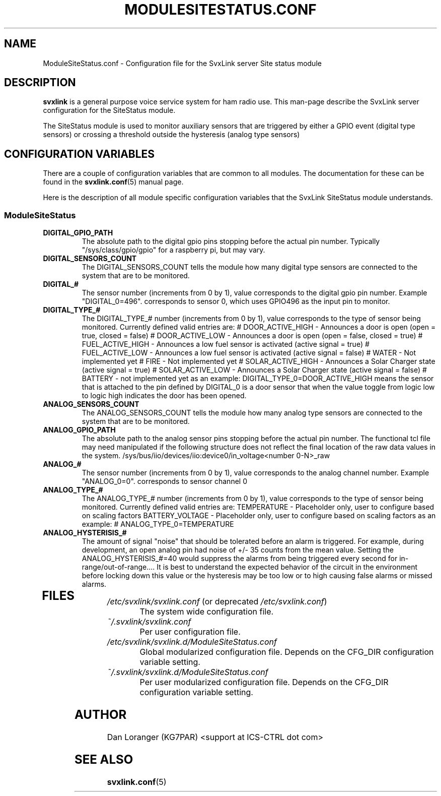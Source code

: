 .TH MODULESITESTATUS.CONF 5 "FEB 2018" Linux "File Formats"
.
.SH NAME
.
ModuleSiteStatus.conf \- Configuration file for the SvxLink server
Site status module
.
.SH DESCRIPTION
.
.B svxlink
is a general purpose voice service system for ham radio use. This man-page
describe the SvxLink server configuration for the SiteStatus module.
.P
The SiteStatus module is used to monitor auxiliary sensors that are 
triggered by either a GPIO event (digital type sensors) or crossing a threshold
outside the hysteresis (analog type sensors)
.
.SH CONFIGURATION VARIABLES
.
There are a couple of configuration variables that are common to all modules.
The documentation for these can be found in the
.BR svxlink.conf (5)
manual page.
.P
Here is the description of all module specific configuration
variables that the SvxLink SiteStatus module understands.
.
.SS ModuleSiteStatus
.
.TP
.B DIGITAL_GPIO_PATH
The absolute path to the digital gpio pins stopping before the actual pin number.
Typically "/sys/class/gpio/gpio" for a raspberry pi, but may vary.
.TP
.B DIGITAL_SENSORS_COUNT
The DIGITAL_SENSORS_COUNT tells the module how many digital type sensors are connected
to the system that are to be monitored.
.TP
.B DIGITAL_#
The sensor number (increments from 0 by 1), value corresponds to the digital gpio pin
number.  Example "DIGITAL_0=496". corresponds to sensor 0, which uses GPIO496 as the
input pin to monitor.
.TP
.B DIGITAL_TYPE_#
The DIGITAL_TYPE_# number (increments from 0 by 1), value corresponds to the type of
sensor being monitored. Currently defined valid entries are:
# DOOR_ACTIVE_HIGH - Announces a door is open (open = true, closed = false)
# DOOR_ACTIVE_LOW - Announces a door is open (open = false, closed = true)
# FUEL_ACTIVE_HIGH - Announces a low fuel sensor is activated (active signal = true) 
# FUEL_ACTIVE_LOW - Announces a low fuel sensor is activated (active signal = false) 
# WATER - Not implemented yet
# FIRE - Not implemented yet
# SOLAR_ACTIVE_HIGH - Announces a Solar Charger state (active signal = true)
# SOLAR_ACTIVE_LOW - Announces a Solar Charger state (active signal = false)
# BATTERY - not implemented yet
as an example:
DIGITAL_TYPE_0=DOOR_ACTIVE_HIGH
means the sensor that is attached to the pin defined by DIGITAL_0 is a door sensor
that when the value toggle from logic low to logic high indicates the door has been
opened.
.TP
.B ANALOG_SENSORS_COUNT
The ANALOG_SENSORS_COUNT tells the module how many analog type sensors are connected
to the system that are to be monitored.
.TP
.B ANALOG_GPIO_PATH
The absolute path to the analog sensor pins stopping before the actual pin number. The 
functional tcl file may need manipulated if the following structure does not reflect
the final location of the raw data values in the system.
/sys/bus/iio/devices/iio:device0/in_voltage<number 0-N>_raw
.TP
.B ANALOG_#
The sensor number (increments from 0 by 1), value corresponds to the analog channel
number. Example "ANALOG_0=0". corresponds to sensor channel 0
.TP
.B ANALOG_TYPE_#
The ANALOG_TYPE_# number (increments from 0 by 1), value corresponds to the type of
sensor being monitored. Currently defined valid entries are:
TEMPERATURE - Placeholder only, user to configure based on scaling factors
BATTERY_VOLTAGE  - Placeholder only, user to configure based on scaling factors
as an example:
# ANALOG_TYPE_0=TEMPERATURE
.TP
.B ANALOG_HYSTERISIS_#
The amount of signal "noise" that should be tolerated before an alarm is triggered.
For example, during development, an open analog pin had noise of +/- 35 counts from 
the mean value.  Setting the ANALOG_HYSTERISIS_#=40 would suppress the alarms from
being triggered every second for in-range/out-of-range....  It is best to understand
the expected behavior of the circuit in the environment before locking down this value
or the hysteresis may be too low or to high causing false alarms or missed alarms.
.TP 
.
.SH FILES
.
.TP
.IR /etc/svxlink/svxlink.conf " (or deprecated " /etc/svxlink.conf ")"
The system wide configuration file.
.TP
.IR ~/.svxlink/svxlink.conf
Per user configuration file.
.TP
.I /etc/svxlink/svxlink.d/ModuleSiteStatus.conf
Global modularized configuration file. Depends on the CFG_DIR configuration
variable setting.
.TP
.I ~/.svxlink/svxlink.d/ModuleSiteStatus.conf
Per user modularized configuration file. Depends on the CFG_DIR configuration
variable setting.
.
.SH AUTHOR
.
Dan Loranger (KG7PAR) <support at ICS-CTRL dot com>
.
.SH "SEE ALSO"
.
.BR svxlink.conf (5)
